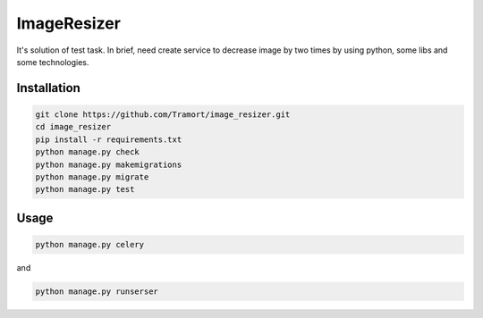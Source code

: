 ============
ImageResizer
============

It's solution of test task.
In brief, need create service to decrease image by two times by using python, some libs and some technologies.

Installation
------------
.. code::

  git clone https://github.com/Tramort/image_resizer.git
  cd image_resizer
  pip install -r requirements.txt
  python manage.py check
  python manage.py makemigrations
  python manage.py migrate
  python manage.py test

Usage
------------
.. code::

  python manage.py celery
  
and  
  
.. code::

  python manage.py runserser
